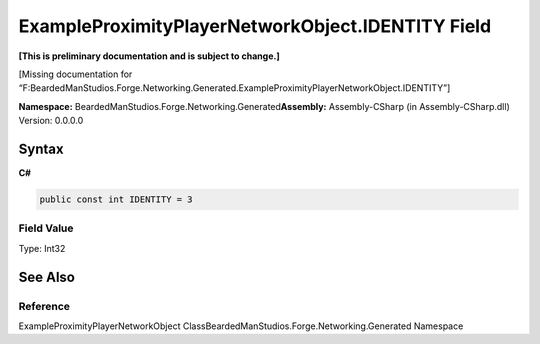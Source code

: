 ExampleProximityPlayerNetworkObject.IDENTITY Field
==================================================

**[This is preliminary documentation and is subject to change.]**

[Missing documentation for
“F:BeardedManStudios.Forge.Networking.Generated.ExampleProximityPlayerNetworkObject.IDENTITY”]

**Namespace:** BeardedManStudios.Forge.Networking.Generated\ **Assembly:** Assembly-CSharp
(in Assembly-CSharp.dll) Version: 0.0.0.0

Syntax
------

**C#**\ 

.. code:: c#

   public const int IDENTITY = 3

Field Value
~~~~~~~~~~~

Type: Int32

See Also
--------

Reference
~~~~~~~~~

ExampleProximityPlayerNetworkObject
ClassBeardedManStudios.Forge.Networking.Generated Namespace
